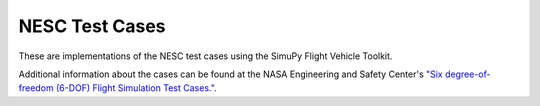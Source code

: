 NESC Test Cases
===============

These are implementations of the NESC test cases using the SimuPy Flight Vehicle
Toolkit.

Additional information about the cases can be found at the NASA Engineering and
Safety Center's `"Six degree-of-freedom (6-DOF) Flight Simulation Test Cases."
<https://nescacademy.nasa.gov/flightsim/>`_.
